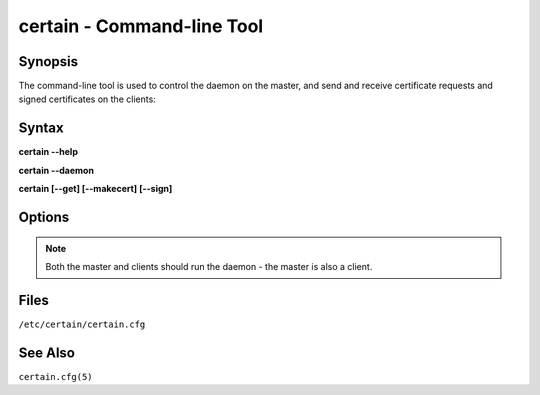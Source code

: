 ===============================
**certain** - Command-line Tool
===============================

.. program:: certain



Synopsis
========

The command-line tool is used to control the daemon on the master, and send and receive certificate requests and signed certificates on the clients:

Syntax
======

**certain --help**

**certain --daemon**

**certain [--get] [--makecert] [--sign]**


Options
=======

.. cmdoption:: -h, --help

   Display basic help.


.. cmdoption:: -c, --config

   Configuration file to use (defaults to ``/etc/certain/certain.cfg``)

.. cmdoption:: -d, --daemon

   Launch the certain daemon.

.. note:: Both the master and clients should run the daemon - the master is also a client.

.. cmdoption:: -p, --pidfile

   PID file to use (defaults to B</var/run/certain.pid>)

.. cmdoption:: -m, --makecert

   Create a CSR and send this to the master.

.. cmdoption:: -g, --get

   Receive all available certificates from the store.

.. cmdoption:: -s, --sign

   (On master) Sign pending requests.


Files
=====

``/etc/certain/certain.cfg``


See Also
========

``certain.cfg(5)``